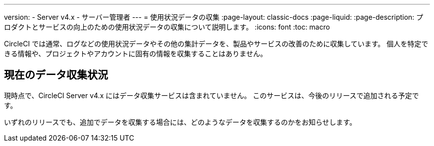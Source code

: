 ---

version:
- Server v4.x
- サーバー管理者
---
= 使用状況データの収集
:page-layout: classic-docs
:page-liquid:
:page-description: プロダクトとサービスの向上のための使用状況データの収集について説明します。
:icons: font
:toc: macro

:toc-title:

CircleCI では通常、ログなどの使用状況データやその他の集計データを、製品やサービスの改善のために収集しています。 個人を特定できる情報や、プロジェクトやアカウントに固有の情報を収集することはありません。

[#current-data-collected]
== 現在のデータ収集状況

現時点で、CircleCI Server v4.x にはデータ収集サービスは含まれていません。 このサービスは、今後のリリースで追加される予定です。

いずれのリリースでも、追加でデータを収集する場合には、どのようなデータを収集するのかをお知らせします。